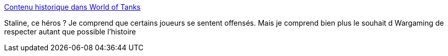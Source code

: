 :jbake-type: post
:jbake-status: published
:jbake-title: Contenu historique dans World of Tanks
:jbake-tags: jeu,world-of-tanks,communisme,histoire,_mois_août,_année_2013
:jbake-date: 2013-08-07
:jbake-depth: ../
:jbake-uri: shaarli/1375871345000.adoc
:jbake-source: https://nicolas-delsaux.hd.free.fr/Shaarli?searchterm=http%3A%2F%2Fwww.worldoftanks.eu%2Ffr%2Fnews%2F46%2Fhistorical-content-world-tanks%2F&searchtags=jeu+world-of-tanks+communisme+histoire+_mois_ao%C3%BBt+_ann%C3%A9e_2013
:jbake-style: shaarli

http://www.worldoftanks.eu/fr/news/46/historical-content-world-tanks/[Contenu historique dans World of Tanks]

Staline, ce héros ? Je comprend que certains joueurs se sentent offensés. Mais je comprend bien plus le souhait d Wargaming de respecter autant que possible l'histoire
